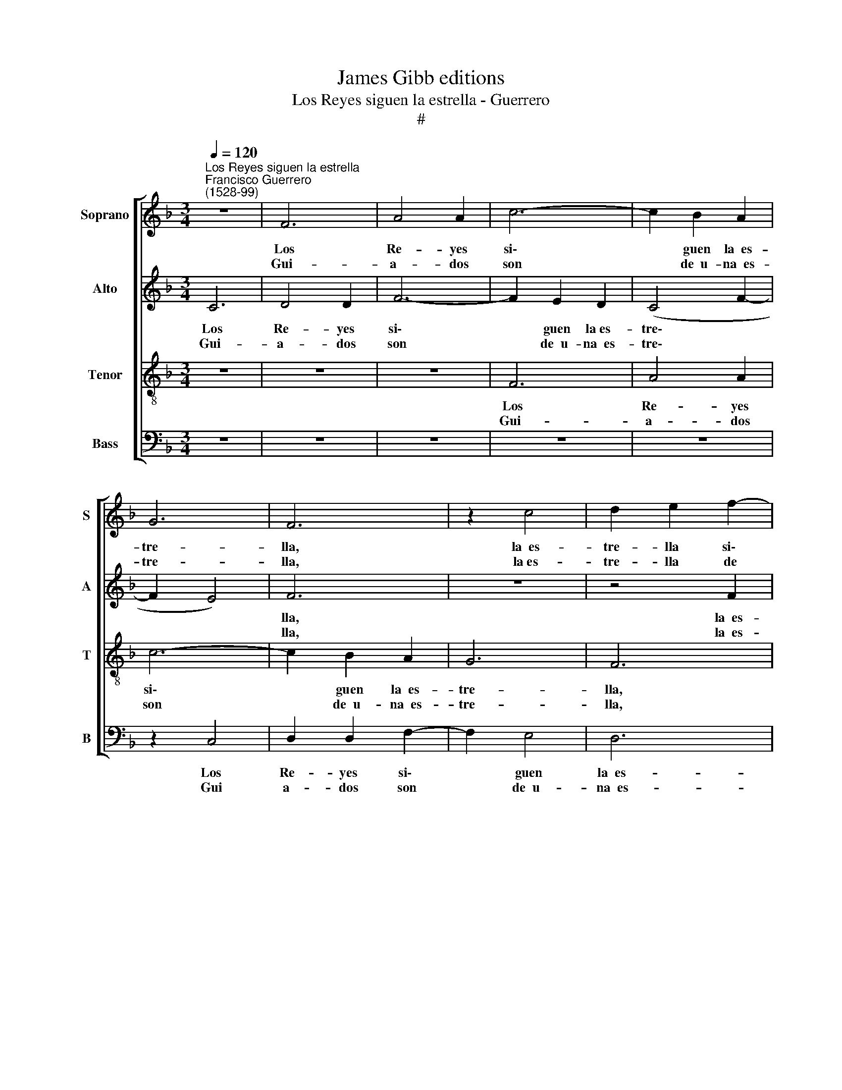 X:1
T:James Gibb editions
T:Los Reyes siguen la estrella - Guerrero
T:#
%%score [ 1 2 3 4 ]
L:1/8
Q:1/4=120
M:3/4
K:F
V:1 treble nm="Soprano" snm="S"
V:2 treble nm="Alto" snm="A"
V:3 treble-8 nm="Tenor" snm="T"
V:4 bass nm="Bass" snm="B"
V:1
"^Los Reyes siguen la estrella""^Francisco Guerrero\n(1528-99)" z6 | F6 | A4 A2 | c6- | c2 B2 A2 | %5
w: |Los|Re- yes|si\-|* guen la~~es-|
w: |||||
w: |Gui-|a- dos|son|* de~~u- na~~es-|
 G6 | F6 | z2 c4 | d2 e2 f2- | f2 e4 | d6 | c6 | z6 | z6 | z2 c2 c2 | d6 | B6- | B2 c2 B2 | A6 | %19
w: tre-|lla,|la~~es-|tre- lla si\-|* gue~~al|Se-|ñor,|||||de\-|* llos y|de-|
w: |||||||||y~~el Se-|ñor||||
w: tre-|lla,|la~es-|tre- lla de|* su|Se-|ñor,||||||||
 G6 | z6 | d4 A2 | B4 d2 | c4 B2 | A6 | z6 | z6 | c4 G2 | A4 c2 | B4 A2 | G2 B2 F2 | G4 B2 | %32
w: lla||si- gue~~y|bus- ca~~al|pe- ca-|dor,|||si- gue~~y|bus- ca~~al|pe- ca-|dor, si- gue~~y|bus- ca~~al|
w: |||||||||||||
w: |||||||||||||
 A4 F2- | F2 E4 | F16!fine! |] c6 | d6 | d4 d2 | f4 c2 | d6 | e6 | z2 e2 f2 | d4 d2 | c6- | %44
w: pe\- *|* ca-|dor.|Te-|nien-|do de|Dios no-|ti-|cía,|bus- can|con di-|vi\-|
w: ||||||||||||
w: ||||||||||||
 c2 =B4 | c4 c2 | z2 A4 | c4 c2 | A2 B2 c2 | d6 | G4 B2 | B6 | A4 c2 | B6 | G6 | F6 | F16!D.C.! |] %57
w: * no|ze- lo,|la~~es-|tre- lla~~al|sol de jus-|ti-|cia, los|Re-|yes al|Rey|del|cie-|lo.|
w: |||||||||||||
w: |||||||||||||
V:2
 C6 | D4 D2 | F6- | F2 E2 D2 | (C4 F2- | F2 E4) | F6 | z6 | z4 F2 | G4 G2 | B4 B2 | G2 A4 | %12
w: Los|Re- yes|si\-|* guen la~es-|tre\- *||lla,||la~~es-|tre- lla|si- gue~~al|Se- ñor,|
w: ||||||||||||
w: Gui-|a- dos|son|* de~~u- na~~es-|tre\- *||lla,||la~~es-|tre- lla|de su|Se- ñor,|
 G4 F2- | F2 G4 | A6 | z2 F2 F2 | G4 G2- | G2 E2 G2 | ^F6 | G4 B2- | B2 A2 G2 | (^F3 E F2) | %22
w: si- gue~~al|* Se-|ñor,||ñor de\-|* llos y|de-|lla, de\-|* llos y|de\- * *|
w: |||y~~el Se-|||||||
w: de su|* Se-|ñor,||||||||
 G2 G2 D2 | E4 G2 | F4 E2 | D6 | G4 D2 | F4 G2 | F4 E2 | D2 D2 A,2 | D4 D2 | C4 B,2 | C2 A,2 D2- | %33
w: lla si- gue~~y|bus- ca~~al|pe- ca-|dor,|si- gue~~y|bus- ca~~al|pe- ca-|dor, si- gue~~y|bus- ca~~al|pe- ca-|dor, al pe\-|
w: |||||||||||
w: |||||||||||
 D2 C4 | C16 |] F6 | F6 | F4 F2 | A4 A2 | F6 | G6 | z2 G2 A2 | F4 D2 | G6- | G2 G4 | E4 E2 | %46
w: * ca-|dor.|Te-|nien-|do de|Dios no-|ti-|cía,|bus- can|con di-|vi\-|* no|ze- lo,|
w: |||||||||||||
w: |||||||||||||
 z2 F4 | G4 A2 | F2 F2 E2 | (D3 E F2) | _E4 G2 | G6 | F4 F2 | F6- | F2 E4 | F6 | F16 |] %57
w: la~~es-|tre- lla~~al|sol de jus-|ti\- * *|cia, los|Re-|yes al|Rey|* del|cie-|lo.|
w: |||||||||||
w: |||||||||||
V:3
 z6 | z6 | z6 | F6 | A4 A2 | c6- | c2 B2 A2 | G6 | F6 | z2 c4 | d2 e2 f2 | e2 f4 | d4 d2 | c2 B4 | %14
w: |||Los|Re- yes|si\-|* guen la~~es-|tre-|lla,|la~~es-|tre- lla si-|gue~~al Se-|ñor, si-|gue~~al Se-|
w: ||||||||||||||
w: |||Gui-|a- dos|son|* de~~u- na~~es-|tre-|lla,|la~~es-|tre- lla de|su Se-|ñor, de|su Se-|
 c2 f2 f2 | f4 d2- | d2 d4 | z2 c2 c2 | d6 | B6- | B2 c2 B2 | A6 | G6 | z6 | d4 A2 | B4 d2 | %26
w: ñor, * *||* llos,|y~~el Se-|ñor|de\-|* llos y|de-|lla,||si- gue~~y|bus- ca~~al|
w: * y~~el Se-|ñor de\-|||||||||||
w: ñor, * *||||||||||||
 c4 B2 | A4 z2 | d4 A2 | B4 c2 | B4 A2 | G2 c2 G2 | A2 c2 B2- | B2 G4 | F16 |] A6 | B6 | A4 A2 | %38
w: pe- ca-|dor,|si- gue~~y|bus- ca~~al|pe- ca-|dor, si- gue~~y|bus- ca~~al pe\-|* ca-|dor,|Te-|nien-|do de|
w: ||||||||||||
w: ||||||||||||
 d4 A2 | A6 | c6 | c4 A2 | B4 f2 | e6 | d6 | c4 c2 | z2 c4 | e4 f2 | c2 F2 G2 | B6 | B4 _e2 | _e6 | %52
w: Dios no-|ti-|cía,|bus- can|con di-|vi-|no|ze- lo,|la~~es-|tre- lla~~al|sol de jus-|ti-|cia, los|Re-|
w: ||||||||||||||
w: ||||||||||||||
 c4 c2 | d6 | c6 | c6 | c16 |] %57
w: yes al|Rey|del|cie-|lo.|
w: |||||
w: |||||
V:4
 z6 | z6 | z6 | z6 | z6 | z2 C,4 | D,2 D,2 F,2- | F,2 E,4 | D,6 | C,6 | B,,6 | z2 F,4 | %12
w: |||||Los|Re- yes si\-|* guen|la~~es-|tre-|lla.|la~~es-|
w: ||||||||||||
w: |||||Gui|a- dos son|* de~~u-|na~~es-|tre-|lla.|la~~es-|
 G,3 A, B,2 | A,2 G,4 | F,2 F,2 F,2 | B,6 | G,4 G,2 | z6 | z2 D,2 D,2 | G,4 G,2- | G,2 F,2 G,2 | %21
w: tre- lla si-|gue~~al Se-|ñor, * *||de- llos,||y~~el Se-|ñor de\-|* llos y|
w: ||* y~~el Se-|ñor||||||
w: tre- lla de|su Se-|ñor, * *|||||||
 D,6 | G,6 | z6 | z6 | G,4 D,2 | E,4 G,2 | F,4 E,2 | D,4 z2 | z6 | G,4 D,2 | C,4 G,2 | F,4 B,,2- | %33
w: de-|lla,|||si- gue~~y|bus- ca~~al|pe- ca-|dor,||si- gue~~y|bus- ca~~al|pe\- *|
w: ||||||||||||
w: ||||||||||||
 B,,2 C,4 | F,16 |] F,6 | B,,6 | D,4 D,2 | D,4 F,2 | D,6 | C,6 | C,4 F,2 | B,,4 B,,2 | C,6 | G,6 | %45
w: * ca-|dor.|Te-|nien-|do de|Dios no-|ti-|cía,|bus- can|con di-|vi-|no|
w: ||||||||||||
w: ||||||||||||
 C,4 C,2 | z2 F,4 | C,4 F,2 | F,2 D,2 C,2 | B,,6 | _E,4 E,2 | _E,6 | F,4 F,2 | B,,6 | C,6 | F,6 | %56
w: ze- lo,|la~~es-|tre- lla~~al|sol de jus-|ti-|cia, los|Re-|yes al|Rey|del|cie-|
w: |||||||||||
w: |||||||||||
 F,16 |] %57
w: lo.|
w: |
w: |

